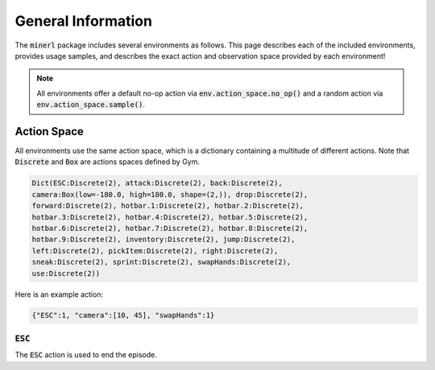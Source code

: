 .. _environments:

.. role:: python(code)
   :language: python

General Information
================================


The :code:`minerl` package includes several environments as follows.
This page describes each of the included environments, provides usage samples,
and describes the exact action and observation space provided by each
environment!

.. note::
    All environments offer a default no-op action via :code:`env.action_space.no_op()`
    and a random action via :code:`env.action_space.sample()`.


Action Space
------------------

All environments use the same action space, which is a dictionary containing a 
multitude of different actions. Note that :code:`Discrete` and :code:`Box` are 
actions spaces defined by Gym.

.. code-block:: python

    Dict(ESC:Discrete(2), attack:Discrete(2), back:Discrete(2), 
    camera:Box(low=-180.0, high=180.0, shape=(2,)), drop:Discrete(2), 
    forward:Discrete(2), hotbar.1:Discrete(2), hotbar.2:Discrete(2), 
    hotbar.3:Discrete(2), hotbar.4:Discrete(2), hotbar.5:Discrete(2), 
    hotbar.6:Discrete(2), hotbar.7:Discrete(2), hotbar.8:Discrete(2), 
    hotbar.9:Discrete(2), inventory:Discrete(2), jump:Discrete(2), 
    left:Discrete(2), pickItem:Discrete(2), right:Discrete(2), 
    sneak:Discrete(2), sprint:Discrete(2), swapHands:Discrete(2), 
    use:Discrete(2))

Here is an example action:

.. code-block:: python

    {"ESC":1, "camera":[10, 45], "swapHands":1}

:code:`ESC`
************************

The :code:`ESC` action is used to end the episode.

.. Observation Space
.. ------------------

.. All environments use the same observation space, which 

.. .. code-block:: python

..     Dict(pov:Box(low=0, high=255, shape=(360, 640, 3)))

